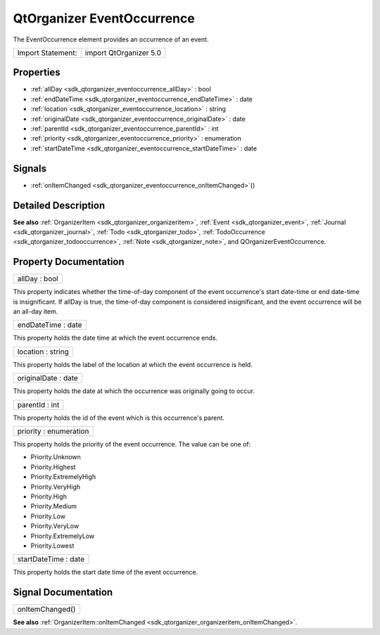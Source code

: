 .. _sdk_qtorganizer_eventoccurrence:

QtOrganizer EventOccurrence
===========================

The EventOccurrence element provides an occurrence of an event.

+---------------------+--------------------------+
| Import Statement:   | import QtOrganizer 5.0   |
+---------------------+--------------------------+

Properties
----------

-  :ref:`allDay <sdk_qtorganizer_eventoccurrence_allDay>` : bool
-  :ref:`endDateTime <sdk_qtorganizer_eventoccurrence_endDateTime>` : date
-  :ref:`location <sdk_qtorganizer_eventoccurrence_location>` : string
-  :ref:`originalDate <sdk_qtorganizer_eventoccurrence_originalDate>` : date
-  :ref:`parentId <sdk_qtorganizer_eventoccurrence_parentId>` : int
-  :ref:`priority <sdk_qtorganizer_eventoccurrence_priority>` : enumeration
-  :ref:`startDateTime <sdk_qtorganizer_eventoccurrence_startDateTime>` : date

Signals
-------

-  :ref:`onItemChanged <sdk_qtorganizer_eventoccurrence_onItemChanged>`\ ()

Detailed Description
--------------------

**See also** :ref:`OrganizerItem <sdk_qtorganizer_organizeritem>`, :ref:`Event <sdk_qtorganizer_event>`, :ref:`Journal <sdk_qtorganizer_journal>`, :ref:`Todo <sdk_qtorganizer_todo>`, :ref:`TodoOccurrence <sdk_qtorganizer_todooccurrence>`, :ref:`Note <sdk_qtorganizer_note>`, and QOrganizerEventOccurrence.

Property Documentation
----------------------

.. _sdk_qtorganizer_eventoccurrence_allDay:

+--------------------------------------------------------------------------------------------------------------------------------------------------------------------------------------------------------------------------------------------------------------------------------------------------------------+
| allDay : bool                                                                                                                                                                                                                                                                                                |
+--------------------------------------------------------------------------------------------------------------------------------------------------------------------------------------------------------------------------------------------------------------------------------------------------------------+

This property indicates whether the time-of-day component of the event occurrence's start date-time or end date-time is insignificant. If allDay is true, the time-of-day component is considered insignificant, and the event occurrence will be an all-day item.

.. _sdk_qtorganizer_eventoccurrence_endDateTime:

+--------------------------------------------------------------------------------------------------------------------------------------------------------------------------------------------------------------------------------------------------------------------------------------------------------------+
| endDateTime : date                                                                                                                                                                                                                                                                                           |
+--------------------------------------------------------------------------------------------------------------------------------------------------------------------------------------------------------------------------------------------------------------------------------------------------------------+

This property holds the date time at which the event occurrence ends.

.. _sdk_qtorganizer_eventoccurrence_location:

+--------------------------------------------------------------------------------------------------------------------------------------------------------------------------------------------------------------------------------------------------------------------------------------------------------------+
| location : string                                                                                                                                                                                                                                                                                            |
+--------------------------------------------------------------------------------------------------------------------------------------------------------------------------------------------------------------------------------------------------------------------------------------------------------------+

This property holds the label of the location at which the event occurrence is held.

.. _sdk_qtorganizer_eventoccurrence_originalDate:

+--------------------------------------------------------------------------------------------------------------------------------------------------------------------------------------------------------------------------------------------------------------------------------------------------------------+
| originalDate : date                                                                                                                                                                                                                                                                                          |
+--------------------------------------------------------------------------------------------------------------------------------------------------------------------------------------------------------------------------------------------------------------------------------------------------------------+

This property holds the date at which the occurrence was originally going to occur.

.. _sdk_qtorganizer_eventoccurrence_parentId:

+--------------------------------------------------------------------------------------------------------------------------------------------------------------------------------------------------------------------------------------------------------------------------------------------------------------+
| parentId : int                                                                                                                                                                                                                                                                                               |
+--------------------------------------------------------------------------------------------------------------------------------------------------------------------------------------------------------------------------------------------------------------------------------------------------------------+

This property holds the id of the event which is this occurrence's parent.

.. _sdk_qtorganizer_eventoccurrence_priority:

+--------------------------------------------------------------------------------------------------------------------------------------------------------------------------------------------------------------------------------------------------------------------------------------------------------------+
| priority : enumeration                                                                                                                                                                                                                                                                                       |
+--------------------------------------------------------------------------------------------------------------------------------------------------------------------------------------------------------------------------------------------------------------------------------------------------------------+

This property holds the priority of the event occurrence. The value can be one of:

-  Priority.Unknown
-  Priority.Highest
-  Priority.ExtremelyHigh
-  Priority.VeryHigh
-  Priority.High
-  Priority.Medium
-  Priority.Low
-  Priority.VeryLow
-  Priority.ExtremelyLow
-  Priority.Lowest

.. _sdk_qtorganizer_eventoccurrence_startDateTime:

+--------------------------------------------------------------------------------------------------------------------------------------------------------------------------------------------------------------------------------------------------------------------------------------------------------------+
| startDateTime : date                                                                                                                                                                                                                                                                                         |
+--------------------------------------------------------------------------------------------------------------------------------------------------------------------------------------------------------------------------------------------------------------------------------------------------------------+

This property holds the start date time of the event occurrence.

Signal Documentation
--------------------

.. _sdk_qtorganizer_eventoccurrence_onItemChanged:

+--------------------------------------------------------------------------------------------------------------------------------------------------------------------------------------------------------------------------------------------------------------------------------------------------------------+
| onItemChanged()                                                                                                                                                                                                                                                                                              |
+--------------------------------------------------------------------------------------------------------------------------------------------------------------------------------------------------------------------------------------------------------------------------------------------------------------+

**See also** :ref:`OrganizerItem::onItemChanged <sdk_qtorganizer_organizeritem_onItemChanged>`.

